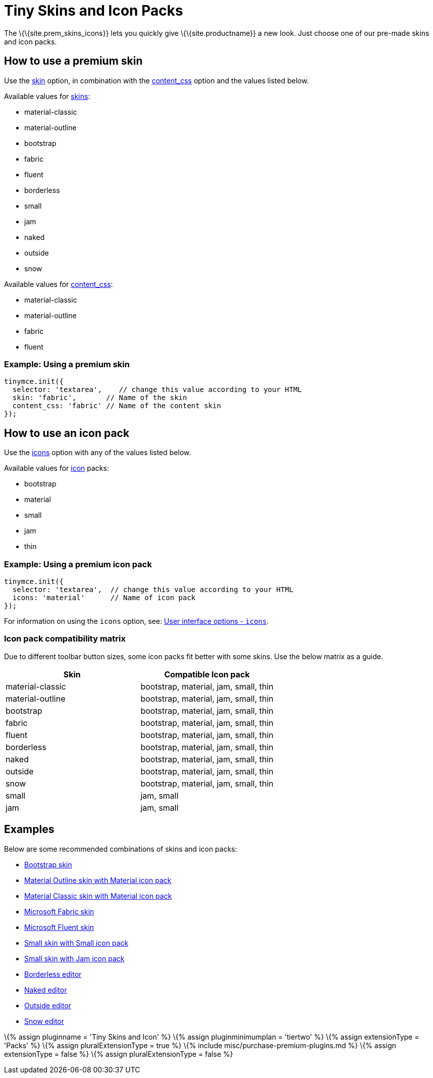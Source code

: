 = Tiny Skins and Icon Packs

:title_nav: Tiny Skins and Icon Packs :description: Quickly give TinyMCE a new look. :keywords: skin skins icon icons material bootstrap customize theme

The \{\{site.prem_skins_icons}} lets you quickly give \{\{site.productname}} a new look. Just choose one of our pre-made skins and icon packs.

== How to use a premium skin

Use the link:{{site.baseurl}}/interface/editor-appearance/editor-skin/#skin[skin] option, in combination with the link:{{site.baseurl}}/content/add-css-options/#content_css[content_css] option and the values listed below.

Available values for link:{{site.baseurl}}/interface/editor-appearance/editor-skin/#skin[skins]:

* material-classic
* material-outline
* bootstrap
* fabric
* fluent
* borderless
* small
* jam
* naked
* outside
* snow

Available values for link:{{site.baseurl}}/content/add-css-options/#content_css[content_css]:

* material-classic
* material-outline
* fabric
* fluent

=== Example: Using a premium skin

[source,js]
----
tinymce.init({
  selector: 'textarea',    // change this value according to your HTML
  skin: 'fabric',       // Name of the skin
  content_css: 'fabric' // Name of the content skin
});
----

== How to use an icon pack

Use the link:{{site.baseurl}}/interface/editor-appearance/editor-icons/#icons[icons] option with any of the values listed below.

Available values for link:{{site.baseurl}}/interface/editor-appearance/editor-icons/#icons[icon] packs:

* bootstrap
* material
* small
* jam
* thin

=== Example: Using a premium icon pack

[source,js]
----
tinymce.init({
  selector: 'textarea',  // change this value according to your HTML
  icons: 'material'      // Name of icon pack
});
----

For information on using the `+icons+` option, see: link:{{site.baseurl}}/interface/editor-appearance/editor-icons/#icons[User interface options - `+icons+`].

=== Icon pack compatibility matrix

Due to different toolbar button sizes, some icon packs fit better with some skins. Use the below matrix as a guide.

[cols=",",options="header",]
|===
|Skin |Compatible Icon pack
|material-classic |bootstrap, material, jam, small, thin
|material-outline |bootstrap, material, jam, small, thin
|bootstrap |bootstrap, material, jam, small, thin
|fabric |bootstrap, material, jam, small, thin
|fluent |bootstrap, material, jam, small, thin
|borderless |bootstrap, material, jam, small, thin
|naked |bootstrap, material, jam, small, thin
|outside |bootstrap, material, jam, small, thin
|snow |bootstrap, material, jam, small, thin
|small |jam, small
|jam |jam, small
|===

== Examples

Below are some recommended combinations of skins and icon packs:

* link:{{site.baseurl}}/demos/premium-skins-and-icons/bootstrap-demo/[Bootstrap skin]
* link:{{site.baseurl}}/demos/premium-skins-and-icons/material-outline-demo/[Material Outline skin with Material icon pack]
* link:{{site.baseurl}}/demos/premium-skins-and-icons/material-classic-demo/[Material Classic skin with Material icon pack]
* link:{{site.baseurl}}/demos/premium-skins-and-icons/fabric-demo/[Microsoft Fabric skin]
* link:{{site.baseurl}}/demos/premium-skins-and-icons/fluent-demo/[Microsoft Fluent skin]
* link:{{site.baseurl}}/demos/premium-skins-and-icons/small-demo/[Small skin with Small icon pack]
* link:{{site.baseurl}}/demos/premium-skins-and-icons/jam-demo/[Small skin with Jam icon pack]
* link:{{site.baseurl}}/demos/premium-skins-and-icons/borderless-demo/[Borderless editor]
* link:{{site.baseurl}}/demos/premium-skins-and-icons/naked-demo/[Naked editor]
* link:{{site.baseurl}}/demos/premium-skins-and-icons/outside-demo/[Outside editor]
* link:{{site.baseurl}}/demos/premium-skins-and-icons/snow-demo/[Snow editor]

\{% assign pluginname = 'Tiny Skins and Icon' %} \{% assign pluginminimumplan = 'tiertwo' %} \{% assign extensionType = 'Packs' %} \{% assign pluralExtensionType = true %} \{% include misc/purchase-premium-plugins.md %} \{% assign extensionType = false %} \{% assign pluralExtensionType = false %}
